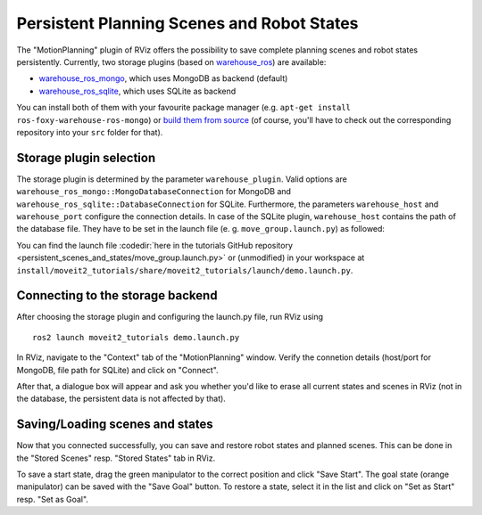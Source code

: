 Persistent Planning Scenes and Robot States
===========================================

The "MotionPlanning" plugin of RViz offers the possibility to save
complete planning scenes and robot states persistently.
Currently, two storage plugins (based on
`warehouse_ros <https://github.com/ros-planning/warehouse_ros>`_) are available:

* `warehouse_ros_mongo <https://github.com/ros-planning/warehouse_ros_mongo>`_, which uses MongoDB as backend (default)
* `warehouse_ros_sqlite <https://github.com/ros-planning/warehouse_ros_sqlite>`_, which uses SQLite as backend

You can install both of them with your favourite package manager
(e.g. ``apt-get install ros-foxy-warehouse-ros-mongo``) or
`build them from source <../getting_started/getting_started.html>`_
(of course, you'll have to check out the corresponding repository into your ``src`` folder for that).

Storage plugin selection
------------------------

The storage plugin is determined by the parameter ``warehouse_plugin``.
Valid options are ``warehouse_ros_mongo::MongoDatabaseConnection`` for MongoDB and
``warehouse_ros_sqlite::DatabaseConnection`` for SQLite.
Furthermore, the parameters ``warehouse_host`` and ``warehouse_port`` configure the connection details.
In case of the SQLite plugin, ``warehouse_host`` contains the path of the database file.
They have to be set in the launch file (e. g. ``move_group.launch.py``) as followed:

.. tutorial-formatter:: ./move_group.launch.py

You can find the launch file :codedir:`here in the tutorials GitHub repository <persistent_scenes_and_states/move_group.launch.py>`
or (unmodified) in your workspace at ``install/moveit2_tutorials/share/moveit2_tutorials/launch/demo.launch.py``.

Connecting to the storage backend
---------------------------------

After choosing the storage plugin and configuring the launch.py file,
run RViz using ::

   ros2 launch moveit2_tutorials demo.launch.py

In RViz, navigate to the "Context" tab of the "MotionPlanning" window.
Verify the connetion details (host/port for MongoDB, file path for SQLite)
and click on "Connect".

.. image:: rviz_connect.png
    :width: 600px

After that, a dialogue box will appear and ask you whether you'd like to erase all current
states and scenes in RViz (not in the database, the persistent data is not affected by that).

Saving/Loading scenes and states
--------------------------------

Now that you connected successfully,
you can save and restore robot states and planned scenes.
This can be done in the "Stored Scenes" resp. "Stored States" tab in RViz.

To save a start state, drag the green manipulator to the correct position and click "Save Start".
The goal state (orange manipulator) can be saved with the "Save Goal" button.
To restore a state, select it in the list and click on "Set as Start" resp. "Set as Goal".
